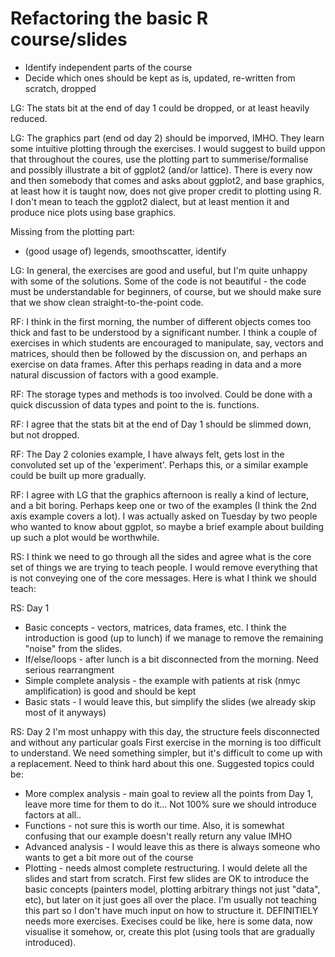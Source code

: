 * Refactoring the basic R course/slides

- Identify independent parts of the course
- Decide which ones should be kept as is, updated, re-written from scratch, dropped

LG: The stats bit at the end of day 1 could be dropped, or at least heavily reduced.

LG: The graphics part (end od day 2) should be imporved, IMHO. They learn some intuitive plotting through the exercises. I would suggest to build uppon that throughout the coures, use the plotting part to summerise/formalise and possibly illustrate a bit of ggplot2 (and/or lattice). There is every now and then somebody that comes and asks about ggplot2, and base graphics, at least how it is taught now, does not give proper credit to plotting using R. I don't mean to teach the ggplot2 dialect, but at least mention it and produce nice plots using base graphics.

Missing from the plotting part: 
- (good usage of) legends, smoothscatter, identify

LG: In general, the exercises are good and useful, but I'm quite unhappy with some of the solutions. Some of the code is not beautiful - the code must be understandable for beginners, of course, but we should make sure that we show clean straight-to-the-point code.

RF: I think in the first morning, the number of different objects comes too thick and fast to be understood by a significant number. I think a couple of exercises in which students are encouraged to manipulate, say, vectors and matrices, should then be followed by the discussion on, and perhaps an exercise on data frames. After this perhaps reading in data and a more natural discussion of factors with a good example.

RF: The storage types and methods is too involved. Could be done with a quick discussion of data types and point to the is. functions.

RF: I agree that the stats bit at the end of Day 1 should be slimmed down, but not dropped.

RF: The Day 2 colonies example, I have always felt, gets lost in the convoluted set up of the 'experiment'. Perhaps this, or a similar example could be built up more gradually.

RF: I agree with LG that the graphics afternoon is really a kind of lecture, and a bit boring. Perhaps keep one or two of the examples (I think the 2nd axis example covers a lot). I was actually asked on Tuesday by two people who wanted to know about ggplot, so maybe a brief example about building up such a plot would be worthwhile. 

RS: I think we need to go through all the sides and agree what is the core set of things we are trying to teach people. I would remove everything that is not conveying one of the core messages. Here is what I think we should teach:

RS: Day 1
- Basic concepts - vectors, matrices, data frames, etc. I think the introduction is good (up to lunch) if we manage to remove the remaining "noise" from the slides. 
- If/else/loops - after lunch is a bit disconnected from the morning. Need serious rearrangment
- Simple complete analysis - the example with patients at risk (nmyc amplification) is good and should be kept
- Basic stats - I would leave this, but simplify the slides (we already skip most of it anyways)

RS: Day 2
I'm most unhappy with this day, the structure feels disconnected and without any particular goals
First exercise in the morning is too difficult to understand. We need something simpler, but it's difficult to come up with a replacement. Need to think hard about this one. 
Suggested topics could be:
- More complex analysis - main goal to review all the points from Day 1, leave more time for them to do it... Not 100% sure we should introduce factors at all.. 
- Functions - not sure this is worth our time. Also, it is somewhat confusing that our example doesn't really return any value IMHO
- Advanced analysis - I would leave this as there is always someone who wants to get a bit more out of the course
- Plotting - needs almost complete restructuring. I would delete all the slides and start from scratch. First few slides are OK to introduce the basic concepts (painters model, plotting arbitrary things not just "data", etc), but later on it just goes all over the place. I'm usually not teaching this part so I don't have much input on how to structure it. DEFINITIELY needs more exercises. Execises could be like, here is some data, now visualise it somehow, or, create this plot (using tools that are gradually introduced). 
